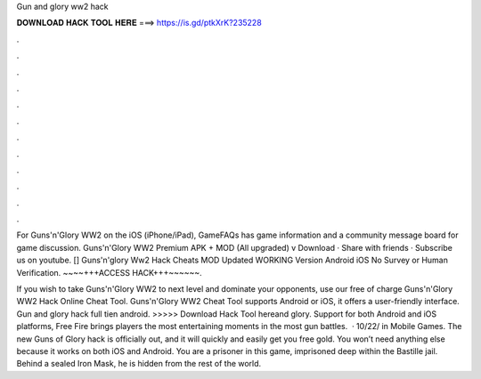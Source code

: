 Gun and glory ww2 hack



𝐃𝐎𝐖𝐍𝐋𝐎𝐀𝐃 𝐇𝐀𝐂𝐊 𝐓𝐎𝐎𝐋 𝐇𝐄𝐑𝐄 ===> https://is.gd/ptkXrK?235228



.



.



.



.



.



.



.



.



.



.



.



.

For Guns'n'Glory WW2 on the iOS (iPhone/iPad), GameFAQs has game information and a community message board for game discussion. Guns'n'Glory WW2 Premium APK + MOD (All upgraded) v Download · Share with friends · Subscribe us on youtube. [] Guns'n'glory Ww2 Hack Cheats MOD Updated WORKING Version Android iOS No Survey or Human Verification. ~~~~+++ACCESS HACK+++~~~~~~.

If you wish to take Guns'n'Glory WW2 to next level and dominate your opponents, use our free of charge Guns'n'Glory WW2 Hack Online Cheat Tool. Guns'n'Glory WW2 Cheat Tool supports Android or iOS, it offers a user-friendly interface. Gun and glory hack full tien android. >>>>> Download Hack Tool hereand glory. Support for both Android and iOS platforms, Free Fire brings players the most entertaining moments in the most gun battles.  · 10/22/ in Mobile Games. The new Guns of Glory hack is officially out, and it will quickly and easily get you free gold. You won’t need anything else because it works on both iOS and Android. You are a prisoner in this game, imprisoned deep within the Bastille jail. Behind a sealed Iron Mask, he is hidden from the rest of the world.
